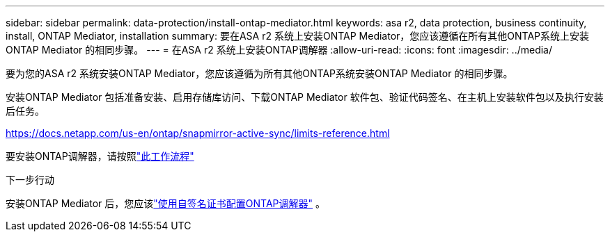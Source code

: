 ---
sidebar: sidebar 
permalink: data-protection/install-ontap-mediator.html 
keywords: asa r2, data protection, business continuity, install, ONTAP Mediator, installation 
summary: 要在ASA r2 系统上安装ONTAP Mediator，您应该遵循在所有其他ONTAP系统上安装ONTAP Mediator 的相同步骤。 
---
= 在ASA r2 系统上安装ONTAP调解器
:allow-uri-read: 
:icons: font
:imagesdir: ../media/


[role="lead"]
要为您的ASA r2 系统安装ONTAP Mediator，您应该遵循为所有其他ONTAP系统安装ONTAP Mediator 的相同步骤。

安装ONTAP Mediator 包括准备安装、启用存储库访问、下载ONTAP Mediator 软件包、验证代码签名、在主机上安装软件包以及执行安装后任务。

https://docs.netapp.com/us-en/ontap/snapmirror-active-sync/limits-reference.html[]

要安装ONTAP调解器，请按照link:https://docs.netapp.com/us-en/ontap/mediator/workflow-summary.html["此工作流程"^]

.下一步行动
安装ONTAP Mediator 后，您应该link:configure-ontap-mediator.html["使用自签名证书配置ONTAP调解器"] 。
